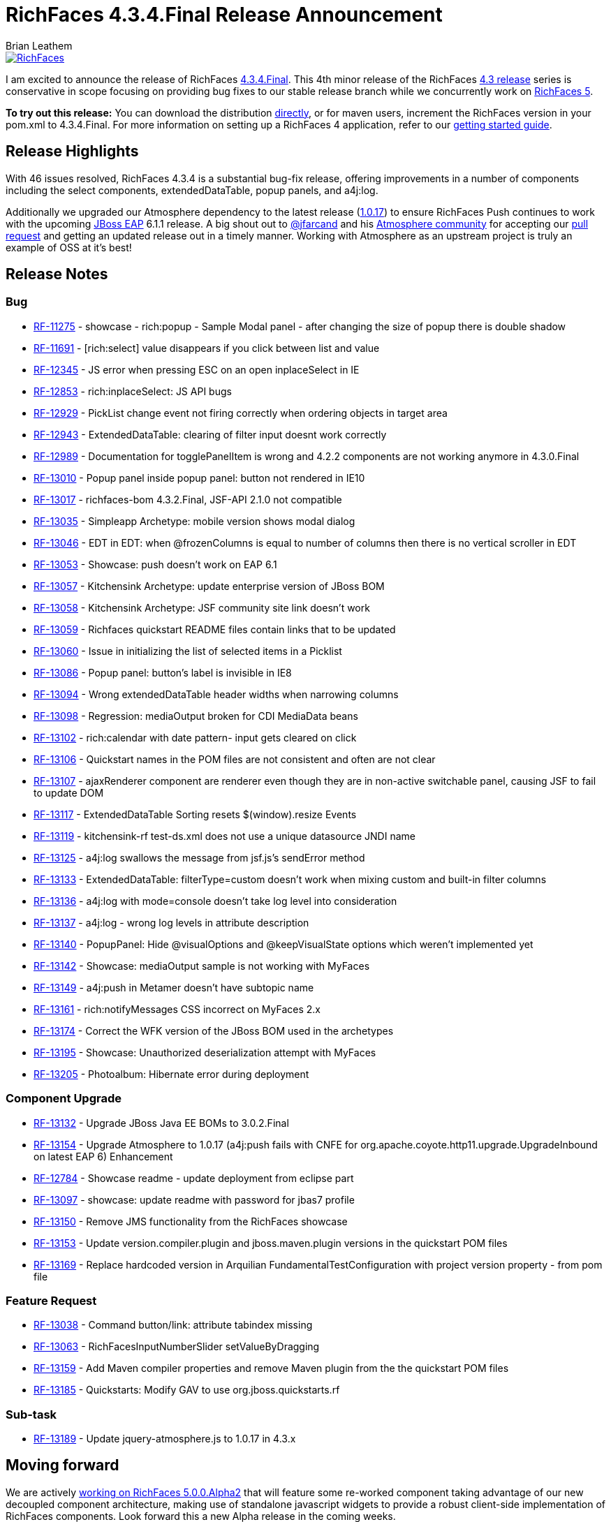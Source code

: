 = RichFaces 4.3.4.Final Release Announcement
Brian Leathem
:awestruct-layout: post
:awestruct-tags: [RichFaces, RF43, Final]
:awestruct-image_url: /images/blog/common/richfaces_notext.png
:awestruct-description: "I am excited to announce the release of RichFaces 4.3.4.Final.  This fourth micro release of the RichFaces 4.3 release series provides a number of bug fixes further increasing the stability of the framework."

image::/images/blog/common/richfaces.png[RichFaces, float="right", link="http://richfaces.org/"]

I am excited to announce the release of RichFaces https://issues.jboss.org/browse/RF/fixforversion/12321718[4.3.4.Final].  This 4th minor release of the RichFaces http://www.bleathem.ca/blog/tags/RF43/[4.3 release] series is conservative in scope focusing on providing bug fixes to our stable release branch while we concurrently work on https://issues.jboss.org/secure/RapidBoard.jspa?rapidView=331&view=planning&quickFilter=1081[RichFaces 5].

[.alert.alert-info]
*To try out this release:* You can download the distribution http://www.jboss.org/richfaces/download/stable[directly], or for maven users, increment the RichFaces version in your pom.xml to 4.3.4.Final. For more information on setting up a RichFaces 4 application, refer to our http://community.jboss.org/wiki/GettingstartedwithRichFaces4x[getting started guide].

== Release Highlights
With 46 issues resolved, RichFaces 4.3.4 is a substantial bug-fix release, offering improvements in a number of components including the select components, extendedDataTable, popup panels, and a4j:log.

Additionally we upgraded our Atmosphere dependency to the latest release (https://github.com/Atmosphere/atmosphere/releases/tag/atmosphere-project-1.0.17[1.0.17]) to ensure RichFaces Push continues to work with the upcoming http://www.jboss.org/jbossas/downloads/[JBoss EAP] 6.1.1 release.  A big shout out to https://twitter.com/jfarcand[@jfarcand] and his https://github.com/Atmosphere/[Atmosphere community] for accepting our https://github.com/Atmosphere/atmosphere/pull/1263[pull request] and getting an updated release out in a timely manner.  Working with Atmosphere as an upstream project is truly an example of OSS at it's best!

== Release Notes https://issues.jboss.org/secure/ReleaseNote.jspa?projectId=12310341&version=12321718[+++<i class='icon-external-link-sign'></i>+++]

=== Bug
* https://issues.jboss.org/browse/RF-11275[RF-11275] - showcase - rich:popup - Sample Modal panel - after changing the size of popup there is double shadow
* https://issues.jboss.org/browse/RF-11691[RF-11691] - [rich:select] value disappears if you click between list and value
* https://issues.jboss.org/browse/RF-12345[RF-12345] - JS error when pressing ESC on an open inplaceSelect in IE
* https://issues.jboss.org/browse/RF-12853[RF-12853] - rich:inplaceSelect: JS API bugs
* https://issues.jboss.org/browse/RF-12929[RF-12929] - PickList change event not firing correctly when ordering objects in target area
* https://issues.jboss.org/browse/RF-12943[RF-12943] - ExtendedDataTable: clearing of filter input doesnt work correctly
* https://issues.jboss.org/browse/RF-12989[RF-12989] - Documentation for togglePanelItem is wrong and 4.2.2 components are not working anymore in 4.3.0.Final
* https://issues.jboss.org/browse/RF-13010[RF-13010] - Popup panel inside popup panel: button not rendered in IE10
* https://issues.jboss.org/browse/RF-13017[RF-13017] - richfaces-bom 4.3.2.Final, JSF-API 2.1.0 not compatible
* https://issues.jboss.org/browse/RF-13035[RF-13035] - Simpleapp Archetype: mobile version shows modal dialog
* https://issues.jboss.org/browse/RF-13046[RF-13046] - EDT in EDT: when @frozenColumns is equal to number of columns then there is no vertical scroller in EDT
* https://issues.jboss.org/browse/RF-13053[RF-13053] - Showcase: push doesn't work on EAP 6.1
* https://issues.jboss.org/browse/RF-13057[RF-13057] - Kitchensink Archetype: update enterprise version of JBoss BOM
* https://issues.jboss.org/browse/RF-13058[RF-13058] - Kitchensink Archetype: JSF community site link doesn't work
* https://issues.jboss.org/browse/RF-13059[RF-13059] - Richfaces quickstart README files contain links that to be updated
* https://issues.jboss.org/browse/RF-13060[RF-13060] - Issue in initializing the list of selected items in a Picklist
* https://issues.jboss.org/browse/RF-13086[RF-13086] - Popup panel: button's label is invisible in IE8
* https://issues.jboss.org/browse/RF-13094[RF-13094] - Wrong extendedDataTable header widths when narrowing columns
* https://issues.jboss.org/browse/RF-13098[RF-13098] - Regression: mediaOutput broken for CDI MediaData beans
* https://issues.jboss.org/browse/RF-13102[RF-13102] - rich:calendar with date pattern- input gets cleared on click
* https://issues.jboss.org/browse/RF-13106[RF-13106] - Quickstart names in the POM files are not consistent and often are not clear
* https://issues.jboss.org/browse/RF-13107[RF-13107] - ajaxRenderer component are renderer even though they are in non-active switchable panel, causing JSF to fail to update DOM
* https://issues.jboss.org/browse/RF-13117[RF-13117] - ExtendedDataTable Sorting resets $(window).resize Events
* https://issues.jboss.org/browse/RF-13119[RF-13119] - kitchensink-rf test-ds.xml does not use a unique datasource JNDI name
* https://issues.jboss.org/browse/RF-13125[RF-13125] - a4j:log swallows the message from jsf.js's sendError method
* https://issues.jboss.org/browse/RF-13133[RF-13133] - ExtendedDataTable: filterType=custom doesn't work when mixing custom and built-in filter columns
* https://issues.jboss.org/browse/RF-13136[RF-13136] - a4j:log with mode=console doesn't take log level into consideration
* https://issues.jboss.org/browse/RF-13137[RF-13137] - a4j:log - wrong log levels in attribute description
* https://issues.jboss.org/browse/RF-13140[RF-13140] - PopupPanel: Hide @visualOptions and @keepVisualState options which weren't implemented yet
* https://issues.jboss.org/browse/RF-13142[RF-13142] - Showcase: mediaOutput sample is not working with MyFaces
* https://issues.jboss.org/browse/RF-13149[RF-13149] - a4j:push in Metamer doesn't have subtopic name
* https://issues.jboss.org/browse/RF-13161[RF-13161] - rich:notifyMessages CSS incorrect on MyFaces 2.x
* https://issues.jboss.org/browse/RF-13174[RF-13174] - Correct the WFK version of the JBoss BOM used in the archetypes
* https://issues.jboss.org/browse/RF-13195[RF-13195] - Showcase: Unauthorized deserialization attempt with MyFaces
* https://issues.jboss.org/browse/RF-13205[RF-13205] - Photoalbum: Hibernate error during deployment

=== Component Upgrade
* https://issues.jboss.org/browse/RF-13132[RF-13132] - Upgrade JBoss Java EE BOMs to 3.0.2.Final
* https://issues.jboss.org/browse/RF-13154[RF-13154] - Upgrade Atmosphere to 1.0.17 (a4j:push fails with CNFE for org.apache.coyote.http11.upgrade.UpgradeInbound on latest EAP 6)
Enhancement
* https://issues.jboss.org/browse/RF-12784[RF-12784] - Showcase readme - update deployment from eclipse part
* https://issues.jboss.org/browse/RF-13097[RF-13097] - showcase: update readme with password for jbas7 profile
* https://issues.jboss.org/browse/RF-13150[RF-13150] - Remove JMS functionality from the RichFaces showcase
* https://issues.jboss.org/browse/RF-13153[RF-13153] - Update version.compiler.plugin and jboss.maven.plugin versions in the quickstart POM files
* https://issues.jboss.org/browse/RF-13169[RF-13169] - Replace hardcoded version in Arquilian FundamentalTestConfiguration with project version property - from pom file

=== Feature Request
* https://issues.jboss.org/browse/RF-13038[RF-13038] - Command button/link: attribute tabindex missing
* https://issues.jboss.org/browse/RF-13063[RF-13063] - RichFacesInputNumberSlider setValueByDragging
* https://issues.jboss.org/browse/RF-13159[RF-13159] - Add Maven compiler properties and remove Maven plugin from the the quickstart POM files
* https://issues.jboss.org/browse/RF-13185[RF-13185] - Quickstarts: Modify GAV to use org.jboss.quickstarts.rf

=== Sub-task
* https://issues.jboss.org/browse/RF-13189[RF-13189] - Update jquery-atmosphere.js to 1.0.17 in 4.3.x
                
== Moving forward

We are actively https://issues.jboss.org/secure/RapidBoard.jspa?rapidView=331&view=planning&quickFilter=1081[working on RichFaces 5.0.0.Alpha2] that will feature some re-worked component taking advantage of our new decoupled component architecture, making use of standalone javascript widgets to provide a robust client-side implementation of RichFaces components.  Look forward this a new Alpha release in the coming weeks.